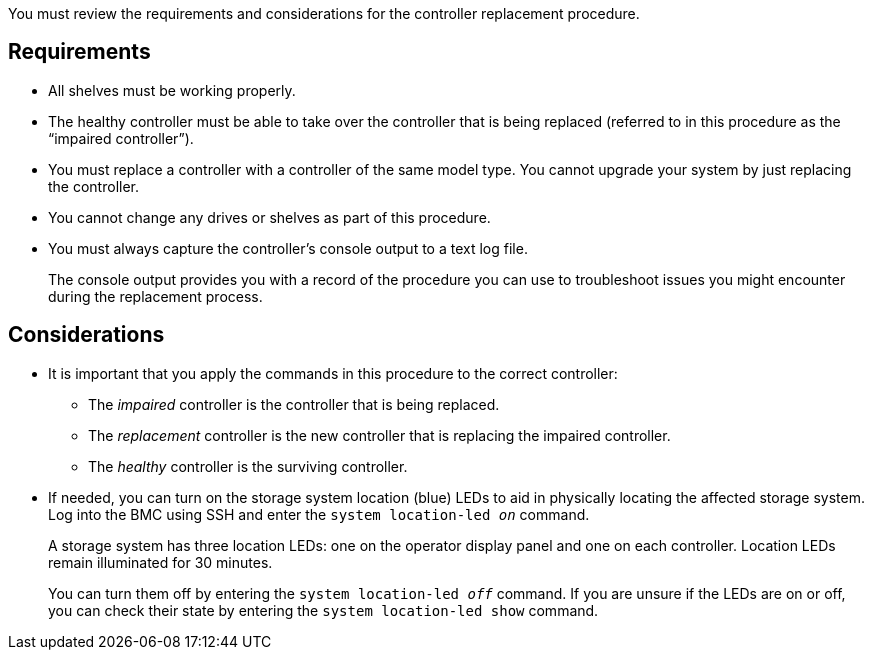You must review the requirements and considerations for the controller replacement procedure.

== Requirements

* All shelves must be working properly.
* The healthy controller must be able to take over the controller that is being replaced (referred to in this procedure as the "`impaired controller`").
* You must replace a controller with a controller of the same model type. You cannot upgrade your system by just replacing the controller.
* You cannot change any drives or shelves as part of this procedure.
* You must always capture the controller's console output to a text log file.
+
The console output provides you with a record of the procedure you can use to troubleshoot issues you might encounter during the replacement process.

== Considerations
* It is important that you apply the commands in this procedure to the correct controller:
** The _impaired_ controller is the controller that is being replaced.
** The _replacement_ controller is the new controller that is replacing the impaired controller.
** The _healthy_ controller is the surviving controller.

* If needed, you can turn on the storage system location (blue) LEDs to aid in physically locating the affected storage system. Log into the BMC using SSH and enter the `system location-led _on_` command.
+
A storage system has three location LEDs: one on the operator display panel and one on each controller. Location LEDs remain illuminated for 30 minutes. 
+
You can turn them off by entering the `system location-led _off_` command. If you are unsure if the LEDs are on or off, you can check their state by entering the `system location-led show` command.

